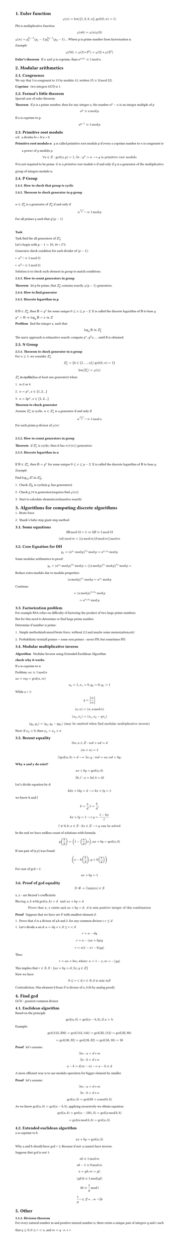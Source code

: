 #set heading(numbering: "1.")
#set text(
  font: "Times New Roman",
  size: 11pt
)
#set page(
  paper: "a4",
  margin: (x: 1.8cm, y: 1.4cm),
  height: auto
)
#set par(
  justify: true,
  leading: 1.5em
)

= Euler function
$ phi(n) = "len"({1,2,3..n}, gcd(k,n)=1) $

Phi is multiplicative function
$ phi(a b) = phi(a) phi(b) $

$ phi(n) = p_1^(k_1-1)(p_1-1) p_2^(k_2-1)(p_2-1) ...$
Where p is prime number from factorization n.

_Example_
$ phi(54) = phi(2 * 3^3) = phi(2) * phi(3^3) $

/ Euler's theorem: If $a "and" p$ is coprime, than $a^(phi(n)) eq.triple 1 mod n$.

= Modular arithmetics

== Congruence

  We say that 3 is congruent to 15 by modulo 12, written $15 eq.triple 3 (mod 12)$

  / Coprime: two integers GCD is 1.

== Fermat's little theorem
Special case of euler theorem.

  / Theorem: If $p$ is a prime number, then for any integer $a$, the number $a^p - a$ is an integer multiple of $p$

  $ a^p eq.triple a mod p $

  If a is coprime to p.
  $ a^(p-1) eq.triple 1 mod p $


== Primitive root modulo
  / $a|b$: a divides b=> b/a = 0

  / Primitive root modulo n: $g$ is called primitive root modulo $p$ if every $a$ coprime number to $n$ is congruent to a power of $g$ modulo $p$.
  $ forall a in Z: gcd(a,p)=1, exists n: g^n=a arrow.long g "is primitive root modulo" $

  N is not required to be prime.
  G is a _primitive root modulo_ $n$ if and only if $g$ is a generator of the multiplicative group of integers modulo n.


== P Group

=== How to check that group is cyclic
=== Theorem to check generator in p group
  \ 
  $alpha in Z_(p)^(*)$ is a generator of $ Z_(p)^(*)$ if and only if $ alpha^((p-1)/q)not eq.triple 1 mod p $
  
  For all primes $q$ such that $q|(p-1)$

  \
  *Task*

    Task find the all generators of $Z_(11)^(*)$

    Let's begin with $p-1 = 10$, 10 = 2*5.

    Generator check condition for each divider of $(p - 1)$: 
    - $alpha^(5)not eq.triple 1 mod 11$
    - $alpha^(2)not eq.triple 1 mod 11$

    Solution is to check each element in group to match conditions.

=== How to count generators in group
/ Theorem: let p be prime, that $ Z_(p)^(*)$ contains exactly $phi(p-1)$ generators.

=== How to find generator

===  Discrete logarithm in p
  \
  If $Beta in Z_(p)^(*)$, then $Beta = g^x$ for some unique $0<= x <=p-2$. 
  X is called the discrete logarithm of $Beta$ to base $g$.

  $ g^x = Beta arrow.double  log_g Beta = x "in" Z$

  / Problem: find the integer x, such that $ log_g Beta "in" Z_(p)^* $

  The naive approach is exhaustive search: compute $g^x, g^2x, ...$ until B is obtained.
   
== N Group
=== Theorem to check generator in n group

  For $n>=1$, we consider $Z_(n)^*$ 

  $ Z_(n)^* = {k in {1, ..., n} "/" gcd(k,n)=1} $

  $ "len"(Z_(n)^*) = phi(n) $

  $Z_(n)^*$ *is cyclic*(has at least one generator) when:
  1. n=2 or 4
  2. $n= p^x, x in {1,2...}$
  3. $n= 2 p^x, x in {1,2...}$

  / Theorem to check generator: 
  Assume $Z_(n)^*$ is cyclic. $alpha in Z_(n)^*$ is a generator if and only if $ alpha ^(phi(n)/p) not eq.triple 1 mod n $
  For each prime p divisor of $phi(n)$ 

  \


=== How to count generators in group
/ Theorem: if $ Z_(n)^(*)$ is cyclic, then it has $pi(pi(n))$ generators.


=== Discrete logarithm in n
  \
  If $Beta in Z_(n)^(*)$, then $Beta = g^x$ for some unique $0<= x <=p-2$. 
  X is called the discrete logarithm of $Beta$ to base $g$.

  _Example_
  \
  Find $log_13 47$ in $Z_(50)^*$
  1. Check $Z_(50)^*$ is cyclic(e.g. has generators)
  2. Check g 13 is generator.(requires find $phi(n)$)
  3. Start to calculate elements.(exhaustive search)

= Algorithms for computing discrete algorithms

1. Brute force
2. Shank's baby-step giant-step method

== Some equations

  $ 3 Beta mod 13 = 1 arrow.double 3B eq.triple 1 mod 13  $

  $ (a b) mod m = [(a mod m)(b mod m)]mod m $
 
== Core Equation for DH
  $ y_1=(a^(x_1) mod p)^(x_2) mod p = a^(x_1 x_2)  mod p $

  Some modular arithmetics to proof:
  $ y_1=(a^(x_1) mod p)^(x_2) mod p = ((a mod p)^(x_1) mod p)^(x_2) mod p = $

  Reduce extra modulo due to modulo properties:
  $ (a mod p)^(x_1) mod p = a^(x_1) mod p $ 

  Continue:

  $ = (a mod p)^(x_1 x_2)  mod p $
  $ = a^(x_1 x_2) mod p $


// TODO:
// 1. Why Z_p is cyclic
// 2. Why generator formulas are like thats
// 3. How to find generator, not count, not detect

== Factorization problem

For example RSA relies on difficulty of factoring the product of two large prime numbers.

But for this need to determine or find large prime number.

Determine if number is prime:
1. Simple methods(advanced brute force, without 2,3 and maybe some memoization,etc)
2. Probabilistic tests(all primes + some non primes - never FN, but sometimes FP)


== Modular multiplicative inverse
/ Algorithm: Modular Inverse using Extended Euclidean Algorithm

*check why it works*

If a is coprime to n

Problem: $a x eq.triple 1 mod n$

$ a x+m y="gcd"(a,m)$

$ x_0 = 1, x_1=0, y_0=0, y_1=1 $

While a > 1:
$ q = [a/n] $
$ (a, n) = (n, a mod n) $
$ (x_0, x_1) = (x_1, x_0-q x_1) $
$ (y_0, y_1) = (y_1, y_0-q y_1) "(may be omitted when find modular multiplicative inverse)" $

Next: if $x_0 < 0$, then $x_0 = x_0 + n$


== Bezout equality

$ exists m, n in Z: m d + n d = d $
$ (m+n) = 1 $
$ exists gcd(a, b) = d arrow.long exists x,y: m d = a x; n d = b y; $

*Why x and y do exist?*
$ a x + b y = "gcd"(a, b) $
$ exists k,l: a = k d, b = l d $

Let's divide equation by d:
$ k d x + l d y = d arrow.long k x + l y = 1 $
we know k and l 
$ k = a/d; l = b/d; $
$ k x + l y = 1 arrow.long y = (1 - k x) / l $
$ l !=0; k,x in Z: k x in Z arrow.long y "can be solved" $

In the end we have endless count of solutions with formula:
$ y (b/d) = (1 - (a/d) x); a x + b y = gcd(a, b) $

If one pair of (x,y) was found:
$ (x - k (b/d), y + k (a/d)) $

For case of gcd = 1:
$ a x + b y = 1 $

== Proof of gcd equality
$ S not emptyset -> exists min(n) in S $

x, y - are Bezout's coefficients

$ "Having" a, b "with " gcd(a,b)=d " and " a x + b y = d$
$ "Prove that x, y exists and " a x + b y = d , " d is min positive integer of this combination " $

/ Proof: Suppose that we have set $S$ with smallest element $d$.
1. Prove that $d$ is a divisor of a,b and 2. for any common divisor c $c<=d$

1. Let's divide a on d: $a=d q + r, 0<=r<d$
$ r = a - d q $
$ r = a - (a x + b y)q $
$ r = a(1 -x) - b (y q) $
Thus: $ r = a n + b m, "where: " n = 1 - x, m = -(y q) $
This implies that $r in S, S:{ a x + b y = d; exists x,y in Z }$

Now we have $ 0<=r<d; r in S; d "is min in "S $ Contradiction.
Min element d from $S$ is divisor of $a,b$ (b by analog proof).


// / Proof: $ a = g k; b = g l; -> g( k x) + g( l y ) = min $
//  $ "if" "min_positive"(k x + l y) = 1 -> g( k x) + g( l y ) = g $


= Find gcd
GCD - greatest common divisor

== Euclidean algorithm

Based on the principle $ gcd(a, b) = gcd(a-b, b), "if a > b" $
Example: 
$ gcd(112,256) = gcd(112, 144) = gcd(32, 112) = gcd(32, 80) $
$ = gcd(48, 32) = gcd(16, 32) = gcd(16, 16) = 16 $

/ Proof: let's assume: 
$ exists m: a = d*m $
$ exists n: b = d*n $

$ a-b = d(m-n) arrow.long a-b eq.triple d $

A more efficient way is to use modulo operation for bigger element by smaller.
/ Proof: let's assume: 
$ exists m: a = d*m $
$ exists n: b = d*n $

$ gcd(a, b) = gcd (b k + a mod b, b ) $

As we know $gcd(a, b) = gcd(a-b,b)$, applying recursively we obtain equation:

$ gcd(a, b) = gcd(a-(k b), b) = gcd (a mod b, b) $

$ = gcd(a mod b, b) = gcd(a, b) $

== Extended euclidean algorithm

a is coprime to b

$ a x + b y = gcd(a, b) $

Why a and b should have gcd = 1;
Because if not: a cannot have inverse.

Suppose that gcd is not 1:
$ a b eq.triple 1 mod m $
$ a b - 1 eq.triple 0 mod m $
$ a = g k; m = g l; $
$ (g k) b  eq.triple 1 mod (g l) $
$ k b eq.triple 1/g mod l $
$ 1/g not in Z *. =>  not exists b $


= Other
=== Division theorem
For every natural number m and positive natural number n, there exists a unique pair of integers q and r such that $q >= 0, 0 <= r < n$, and $m = q · n + r$